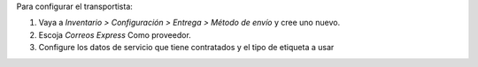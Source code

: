 Para configurar el transportista:

#. Vaya a *Inventario > Configuración > Entrega > Método de envío* y cree uno
   nuevo.
#. Escoja *Correos Express* Como proveedor.
#. Configure los datos de servicio que tiene contratados y el tipo de etiqueta a usar

